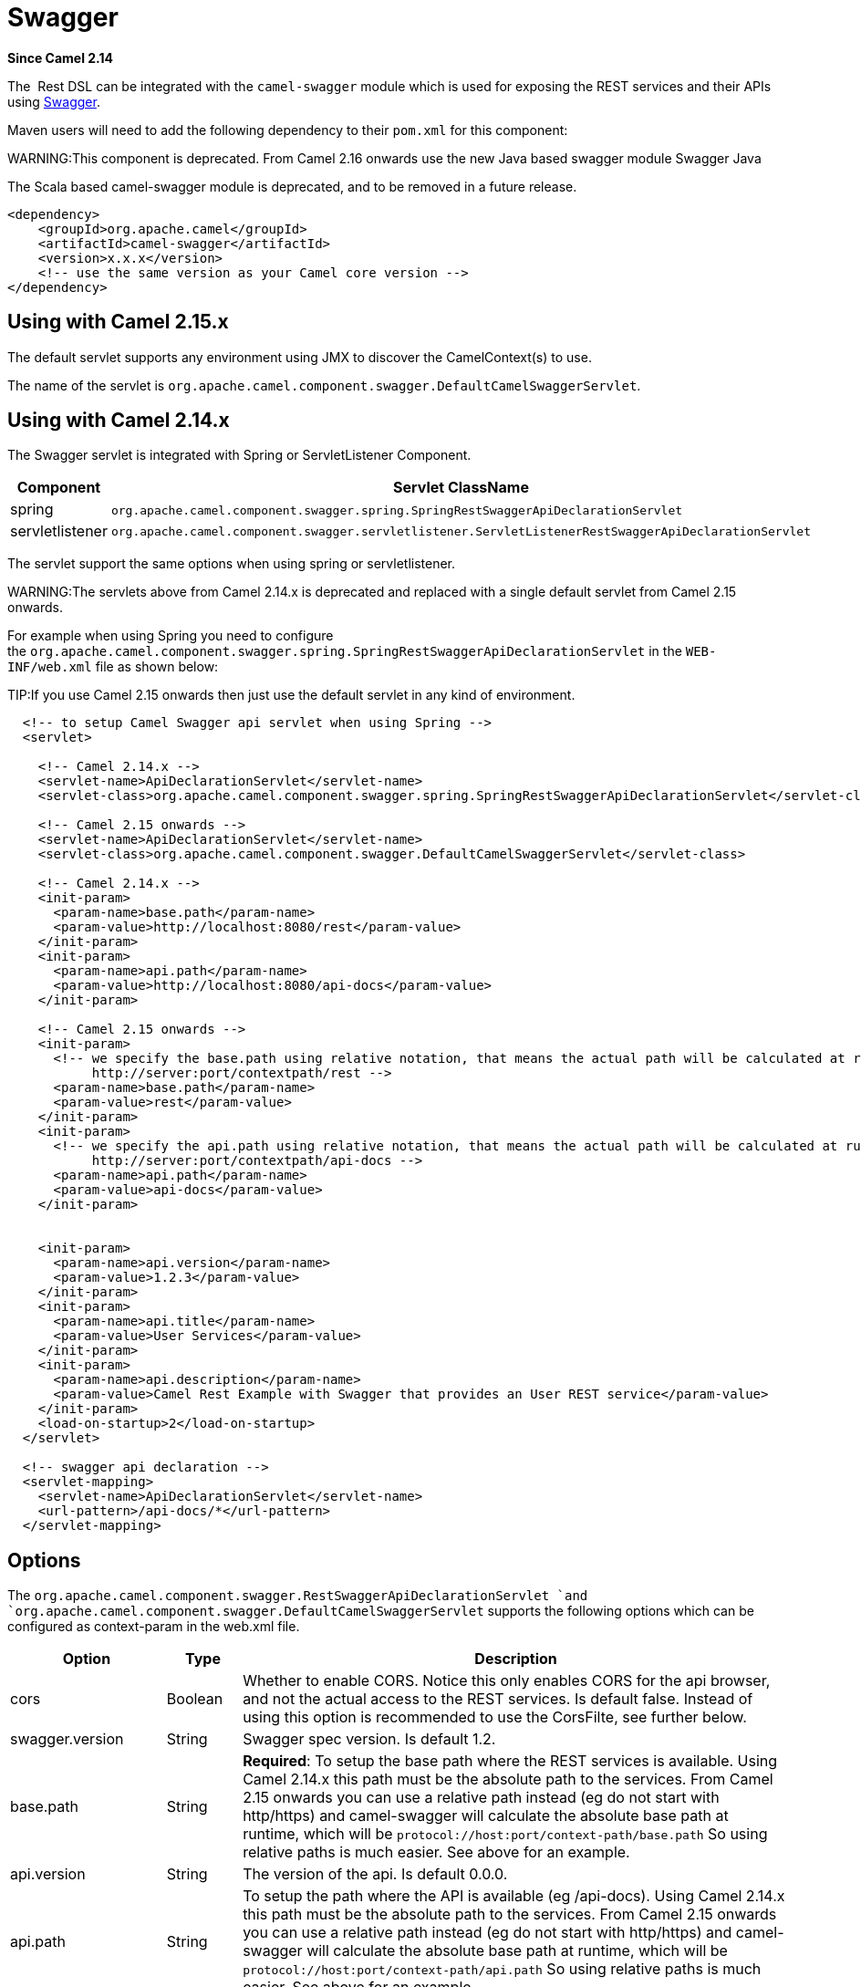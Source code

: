 [[swagger-component]]
= Swagger Component (deprecated)
//THIS FILE IS COPIED: EDIT THE SOURCE FILE:
:page-source: components/camel-swagger/src/main/docs/swagger.adoc
:docTitle: Swagger
:artifactId: camel-swagger
:description: Rest-dsl support for using swagger api-doc (uses Scala)
:since: 2.14
:deprecated: *deprecated*

*Since Camel {since}*

The  Rest DSL can be integrated with
the `camel-swagger` module which is used for exposing the REST services
and their APIs using http://swagger.io/[Swagger].

Maven users will need to add the following dependency to
their `pom.xml` for this component:

WARNING:This component is deprecated. From Camel 2.16 onwards use the new Java
based swagger module Swagger Java

The Scala based camel-swagger module is deprecated, and to be removed in
a future release.

[source,java]
------------------------------------------------------------
<dependency>
    <groupId>org.apache.camel</groupId>
    <artifactId>camel-swagger</artifactId>
    <version>x.x.x</version>
    <!-- use the same version as your Camel core version -->
</dependency>
------------------------------------------------------------

[[Swagger-UsingwithCamel2.15.x]]
== Using with Camel 2.15.x

The default servlet supports any environment using JMX to discover the
CamelContext(s) to use.

The name of the servlet
is `org.apache.camel.component.swagger.DefaultCamelSwaggerServlet`.

[[Swagger-UsingwithCamel2.14.x]]
== Using with Camel 2.14.x

The Swagger servlet is integrated with Spring
or ServletListener Component. 

[width="100%",cols="10%,90%",options="header",]
|=======================================================================
|Component |Servlet ClassName

|spring |`org.apache.camel.component.swagger.spring.SpringRestSwaggerApiDeclarationServlet` 

|servletlistener |`org.apache.camel.component.swagger.servletlistener.ServletListenerRestSwaggerApiDeclarationServlet`
|=======================================================================

The servlet support the same options when using spring or
servletlistener.

WARNING:The servlets above from Camel 2.14.x is deprecated and replaced with a
single default servlet from Camel 2.15 onwards.

For example when using Spring you need to configure
the `org.apache.camel.component.swagger.spring.SpringRestSwaggerApiDeclarationServlet` in
the `WEB-INF/web.xml` file as shown below:

TIP:If you use Camel 2.15 onwards then just use the default servlet in any
kind of environment.


[source,java]
------------------------------------------------------------------------------------------------------------------------
  <!-- to setup Camel Swagger api servlet when using Spring -->
  <servlet>
 
    <!-- Camel 2.14.x -->
    <servlet-name>ApiDeclarationServlet</servlet-name>
    <servlet-class>org.apache.camel.component.swagger.spring.SpringRestSwaggerApiDeclarationServlet</servlet-class>
 
    <!-- Camel 2.15 onwards -->
    <servlet-name>ApiDeclarationServlet</servlet-name>
    <servlet-class>org.apache.camel.component.swagger.DefaultCamelSwaggerServlet</servlet-class>

    <!-- Camel 2.14.x -->
    <init-param>
      <param-name>base.path</param-name>
      <param-value>http://localhost:8080/rest</param-value>
    </init-param>
    <init-param>
      <param-name>api.path</param-name>
      <param-value>http://localhost:8080/api-docs</param-value>
    </init-param>
 
    <!-- Camel 2.15 onwards -->
    <init-param>
      <!-- we specify the base.path using relative notation, that means the actual path will be calculated at runtime as
           http://server:port/contextpath/rest -->
      <param-name>base.path</param-name>
      <param-value>rest</param-value>
    </init-param>
    <init-param>
      <!-- we specify the api.path using relative notation, that means the actual path will be calculated at runtime as
           http://server:port/contextpath/api-docs -->
      <param-name>api.path</param-name>
      <param-value>api-docs</param-value>
    </init-param>


    <init-param>
      <param-name>api.version</param-name>
      <param-value>1.2.3</param-value>
    </init-param>
    <init-param>
      <param-name>api.title</param-name>
      <param-value>User Services</param-value>
    </init-param>
    <init-param>
      <param-name>api.description</param-name>
      <param-value>Camel Rest Example with Swagger that provides an User REST service</param-value>
    </init-param>
    <load-on-startup>2</load-on-startup>
  </servlet>

  <!-- swagger api declaration -->
  <servlet-mapping>
    <servlet-name>ApiDeclarationServlet</servlet-name>
    <url-pattern>/api-docs/*</url-pattern>
  </servlet-mapping>
------------------------------------------------------------------------------------------------------------------------

[[Swagger-Options]]
== Options

The `org.apache.camel.component.swagger.RestSwaggerApiDeclarationServlet `and
`org.apache.camel.component.swagger.DefaultCamelSwaggerServlet` supports
the following options which can be configured as context-param in the
web.xml file.

[width="100%",cols="10%,10%,80%",options="header",]
|=======================================================================
|Option |Type |Description

|cors |Boolean |Whether to enable CORS. Notice this only enables CORS for the api
browser, and not the actual access to the REST services. Is default
false. Instead of using this option is recommended to use the CorsFilte, see
further below.

|swagger.version |String |Swagger spec version. Is default 1.2.

|base.path |String |*Required*: To setup the base path where the REST services is available.
Using Camel 2.14.x this path must be the absolute path to the services.
From Camel 2.15 onwards you can use a relative path instead (eg do not
start with http/https) and camel-swagger will calculate the absolute
base path at runtime, which will be `protocol://host:port/context-path/base.path`
So using relative paths is much easier. See above for an example.

|api.version |String |The version of the api. Is default 0.0.0.

|api.path |String |To setup the path where the API is available (eg /api-docs). Using Camel
2.14.x this path must be the absolute path to the services. From Camel
2.15 onwards you can use a relative path instead (eg do not start with
http/https) and camel-swagger will calculate the absolute base path at
runtime, which will be `protocol://host:port/context-path/api.path`
So using relative paths is much easier. See above for an example.

|api.title |String |*Required.* The title of the application.

|api.description |String |*Required.* A short description of the application.

|api.termsOfServiceUrl |String |A URL to the Terms of Service of the API.

|api.contact |String |An email to be used for API-related correspondence.

|api.license |String |The license name used for the API.

|api.licenseUrl |String |A URL to the license used for the API.
|=======================================================================

[[Swagger-CorsFilter]]
== CorsFilter

If you use the swagger ui to view the REST api then you likely need to
enable support for CORS. This is needed if the swagger ui is hosted and
running on another hostname/port than the actual REST apis. When doing
this the swagger ui needs to be allowed to access the REST resources
across the origin (CORS). The CorsFilter adds the necessary HTTP headers
to enable CORS.

To use CORS adds the following filter
`org.apache.camel.component.swagger.RestSwaggerCorsFilter` to your
web.xml.

[source,java]
-----------------------------------------------------------------------------------------
  <!-- enable CORS filter so people can use swagger ui to browse and test the apis -->
  <filter>
    <filter-name>RestSwaggerCorsFilter</filter-name>
    <filter-class>org.apache.camel.component.swagger.RestSwaggerCorsFilter</filter-class>
  </filter>


  <filter-mapping>
    <filter-name>RestSwaggerCorsFilter</filter-name>
    <url-pattern>/api-docs/*</url-pattern>
    <url-pattern>/rest/*</url-pattern>
  </filter-mapping>
-----------------------------------------------------------------------------------------

The CorsFilter sets the following headers for all requests

* Access-Control-Allow-Origin = *
* Access-Control-Allow-Methods = GET, HEAD, POST, PUT, DELETE, TRACE,
OPTIONS, CONNECT, PATCH
* Access-Control-Max-Age = 3600
* Access-Control-Allow-Headers = Origin, Accept, X-Requested-With,
Content-Type, Access-Control-Request-Method,
Access-Control-Request-Headers

Notice this is a very simple CORS filter. You may need to use a more
sophisticated filter to set the header values differently for a given
client. Or block certain clients etc.

[[Swagger-MultipleCamelContexts]]
== Multiple CamelContexts

*Since Camel 2.16*

When using camel-swagger from Camel 2.16 onwards then it supports
detecting all the running CamelContexts in the same JVM. These contexts
are listed in the root path, eg `/api-docs` as a simple list of names in
json format. To access the swagger documentation then the context-path
must be appended with the Camel context id, such as `api-docs/myCamel`.

[[Swagger-Examples]]
== Examples

In the Apache Camel distribution we ship
the `camel-example-servlet-rest-tomcat` which demonstrates using this
Swagger component.
